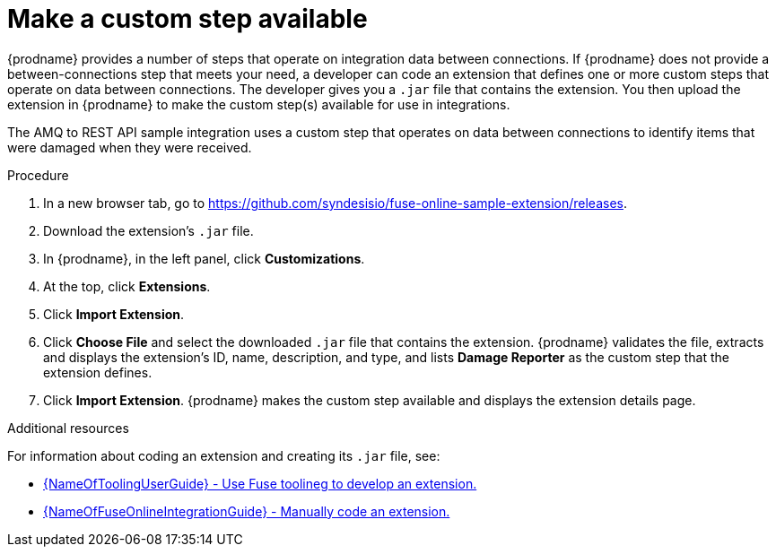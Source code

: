 // Module included in the following assemblies:
// as_amq2api-intro.adoc

[id='amq2api-create-custom-step_{context}']
= Make a custom step available

{prodname} provides a number of steps that operate on 
integration data between connections. If {prodname} does not provide a
between-connections step that meets your need,
a developer can code an extension that defines one or more
custom steps that operate on data between connections. 
The developer gives you a `.jar` file that contains the extension.
You then upload the extension in {prodname} to make the custom step(s)
available for use in integrations. 

The AMQ to REST API sample integration uses a custom step that 
operates on data between connections to
identify items that were damaged when they were received. 

.Procedure
 
. In a new browser tab, go to 
https://github.com/syndesisio/fuse-online-sample-extension/releases. 
                    
. Download the extension’s `.jar` file.     
                            
. In {prodname}, in the left panel, click *Customizations*. 
. At the top, click *Extensions*. 
. Click *Import Extension*. 
. Click *Choose File* and select the downloaded `.jar` file that contains the 
extension. 
{prodname} validates the file, extracts and displays the extension's 
ID, name, description, and type, and lists *Damage Reporter* as the custom step
that the extension defines.
. Click *Import Extension*. {prodname} makes the custom step available and displays
the extension details page.

.Additional resources
For information about coding an extension and creating its `.jar` file, see: 

* link:{LinkToolingUserGuide}#fuseonlineextension[{NameOfToolingUserGuide} - Use Fuse toolineg to develop an extension.]
* link:{LinkFuseOnlineIntegrationGuide}#developing-extensions_custom[{NameOfFuseOnlineIntegrationGuide} - Manually code an extension.]
